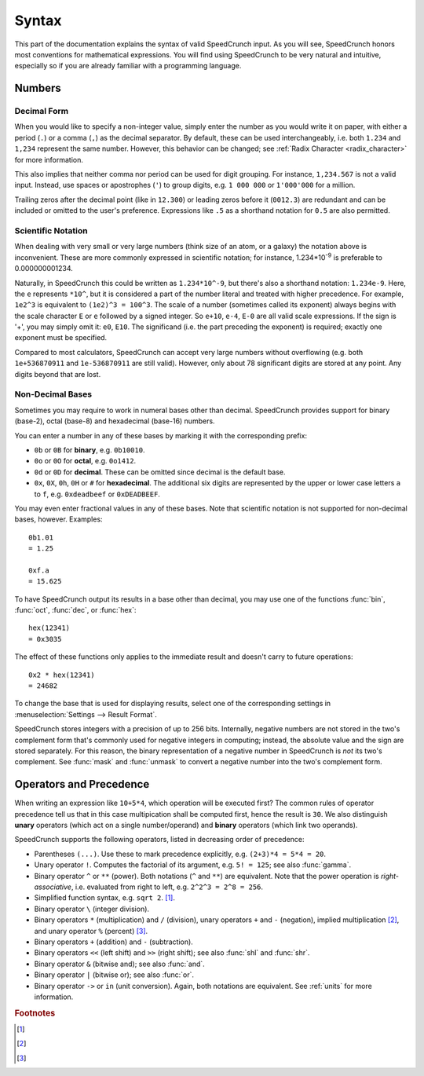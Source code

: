 Syntax
======

This part of the documentation explains the syntax of valid SpeedCrunch input. As you will see, SpeedCrunch honors most conventions for mathematical expressions. You will find using SpeedCrunch to be very natural and intuitive, especially so if you are already familiar with a programming language.


Numbers
-------

Decimal Form
++++++++++++

When you would like to specify a non-integer value, simply enter the number as you would write it on paper,
with either a period (``.``) or a comma (``,``) as the decimal separator. By default, these can be
used interchangeably, i.e. both ``1.234`` and ``1,234`` represent the same number. However, this
behavior can be changed; see :ref:`Radix Character <radix_character>` for more information.

This also implies that neither comma nor period can be used for digit grouping. For instance, ``1,234.567`` is not a valid input. Instead, use spaces or apostrophes (``'``) to group digits, e.g. ``1 000 000`` or ``1'000'000`` for a million.

Trailing zeros after the decimal point (like in ``12.300``) or leading zeros before it (``0012.3``) are redundant and can be included or omitted to the user's preference. Expressions like ``.5`` as a shorthand notation for ``0.5`` are also permitted.


.. _scientific_notation:

Scientific Notation
+++++++++++++++++++

When dealing with very small or very large numbers (think size of an atom, or a galaxy) the notation above is inconvenient. These are more commonly expressed in scientific notation; for instance, 1.234*10\ :sup:`-9` is preferable to 0.000000001234.

Naturally, in SpeedCrunch this could be written as ``1.234*10^-9``, but there's also a shorthand notation: ``1.234e-9``. Here, the ``e`` represents ``*10^``, but it is considered a part of the number literal and treated with higher precedence. For example, ``1e2^3`` is equivalent to ``(1e2)^3 = 100^3``. The scale of a number (sometimes called its exponent) always begins with the scale character ``E`` or ``e`` followed by a signed integer. So ``e+10``, ``e-4``, ``E-0`` are all valid scale expressions. If the sign is '+', you may simply omit it: ``e0``, ``E10``. The significand (i.e. the part preceding the exponent) is required; exactly one exponent must be specified.

Compared to most calculators, SpeedCrunch can accept very large numbers without overflowing (e.g. both ``1e+536870911`` and ``1e-536870911`` are still valid). However, only about 78 significant digits are stored at any point. Any digits beyond that are lost.

Non-Decimal Bases
+++++++++++++++++

Sometimes you may require to work in numeral bases other than decimal. SpeedCrunch provides support for binary (base-2), octal (base-8) and hexadecimal (base-16) numbers.

You can enter a number in any of these bases by marking it with the corresponding prefix:

* ``0b`` or ``0B`` for **binary**, e.g. ``0b10010``.
* ``0o`` or ``0O`` for **octal**, e.g. ``0o1412``.
* ``0d`` or ``0D`` for **decimal**. These can be omitted since decimal is the default base.
* ``0x``, ``0X``, ``0h``, ``0H`` or ``#`` for **hexadecimal**. The additional six digits are represented by the upper or lower case letters ``a`` to ``f``, e.g. ``0xdeadbeef`` or ``0xDEADBEEF``.

You may even enter fractional values in any of these bases. Note that scientific notation is not
supported for non-decimal bases, however. Examples::

    0b1.01
    = 1.25

    0xf.a
    = 15.625

To have SpeedCrunch output its results in a base other than decimal, you may use one of the functions :func:`bin`, :func:`oct`, :func:`dec`, or :func:`hex`::

    hex(12341)
    = 0x3035

The effect of these functions only applies to the immediate result and doesn't carry to future
operations::

    0x2 * hex(12341)
    = 24682

To change the base that is used for displaying results, select one of the corresponding settings in :menuselection:`Settings --> Result Format`.

SpeedCrunch stores integers with a precision of up to 256 bits. Internally, negative numbers are
not stored in the two's complement form that's commonly used for negative integers in computing;
instead, the absolute value and the sign are stored separately. For this reason, the binary
representation of a negative number in SpeedCrunch is *not* its two's complement. See :func:`mask`
and :func:`unmask` to convert a negative number into the two's complement form.


Operators and Precedence
------------------------

When writing an expression like ``10+5*4``, which operation will be executed first? The common rules of operator precedence tell us that in this case multipication shall be computed first, hence the result is ``30``. We also distinguish **unary** operators (which act on a single number/operand) and **binary** operators (which link two operands).

SpeedCrunch supports the following operators, listed in decreasing order of precedence:

* Parentheses ``(...)``. Use these to mark precedence explicitly, e.g. ``(2+3)*4 = 5*4 = 20``.
* Unary operator ``!``. Computes the factorial of its argument, e.g. ``5! = 125``; see also :func:`gamma`.
* Binary operator ``^`` or ``**`` (power). Both notations (``^`` and ``**``) are equivalent. Note that the power operation is *right-associative*, i.e. evaluated from right to left, e.g. ``2^2^3 = 2^8 = 256``.
* Simplified function syntax, e.g. ``sqrt 2``. [#simplified_function]_.
* Binary operator ``\`` (integer division).
* Binary operators ``*`` (multiplication) and ``/`` (division), unary operators ``+`` and ``-`` (negation), implied multiplication [#implied_mult]_, and unary operator ``%`` (percent) [#percent]_.
* Binary operators ``+`` (addition) and ``-`` (subtraction).
* Binary operators ``<<`` (left shift) and ``>>`` (right shift); see also :func:`shl` and :func:`shr`.
* Binary operator ``&`` (bitwise and); see also :func:`and`.
* Binary operator ``|`` (bitwise or); see also :func:`or`.
* Binary operator ``->`` or ``in`` (unit conversion). Again, both notations are equivalent. See :ref:`units` for more information.


.. rubric:: Footnotes

.. [#simplified_function]
    .. deprecated :: 0.12
        *Simplified function syntax* refers to the notation where the parentheses are omitted from a function call, e.g. ``sin 123``. The use of this feature is **discouraged**, as it easily allows for errors to creep in. It is deprecated as of version 0.12 and may be removed in a later version of SpeedCrunch.

.. [#implied_mult]
    .. versionadded :: 0.12
        *Implicit multiplication* allows multiplication without the multiplication operator (``*``), for instance: ``3 sqrt(2)``.

.. [#percent]
    .. deprecated :: 0.12
        The percent operator ``%`` has been removed: it was confusing and not very useful. The reasons for its removal are discussed in more detail in `issue #239 <issue239_>`_. In versions prior to 0.12, the percent operator was equivalent to multiplication by 0.01, e.g. ``10% = 0.1``, or ``5 - 20% = 4.8``.

.. _issue239: https://bitbucket.org/heldercorreia/speedcrunch/issues/239/more-intuitive-and-useful-percentage

